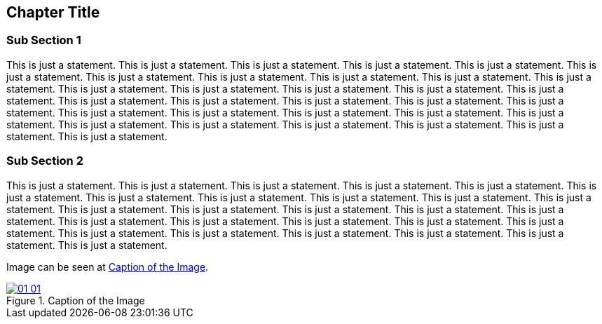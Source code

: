 == Chapter Title 

=== Sub Section 1

This is just a statement. This is just a statement. This is just a statement. This is just a statement. This is just a statement. This is just a statement. This is just a statement. This is just a statement. This is just a statement. This is just a statement. This is just a statement. This is just a statement. This is just a statement. This is just a statement. This is just a statement. This is just a statement. This is just a statement. This is just a statement. This is just a statement. This is just a statement. This is just a statement. This is just a statement. This is just a statement. This is just a statement. This is just a statement. This is just a statement. This is just a statement. This is just a statement. This is just a statement. This is just a statement. This is just a statement. This is just a statement.  

=== Sub Section 2

This is just a statement. This is just a statement. This is just a statement. This is just a statement. This is just a statement. This is just a statement. This is just a statement. This is just a statement. This is just a statement. This is just a statement. This is just a statement. This is just a statement. This is just a statement. This is just a statement. This is just a statement. This is just a statement. This is just a statement. This is just a statement. This is just a statement. This is just a statement. This is just a statement. This is just a statement. This is just a statement. This is just a statement. This is just a statement. This is just a statement. This is just a statement. 

Image can be seen at <<#img-ch01-01>>.

[#img-ch01-01]
.Caption of the Image
[link=https://www.rust-lang.org]
image::01-01/01-01.png[]


